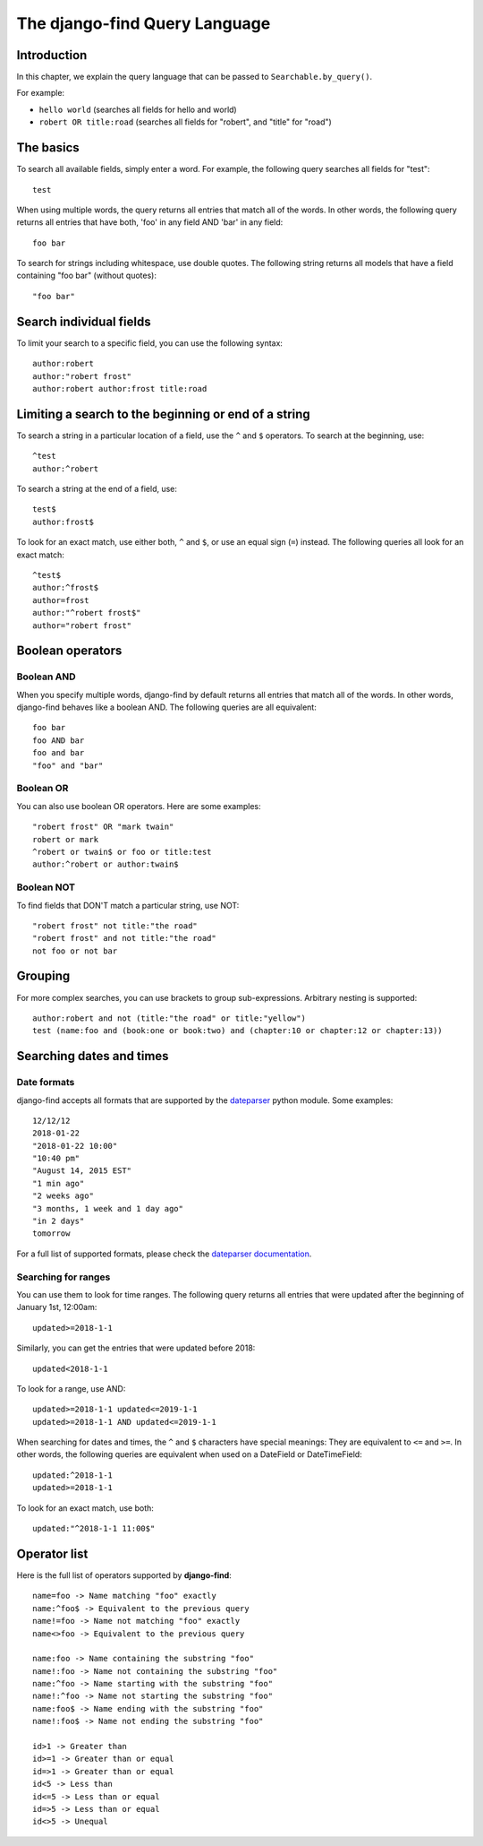 The django-find Query Language
==============================

Introduction
------------

In this chapter, we explain the query language that can be passed to
``Searchable.by_query()``.

For example:

- ``hello world`` (searches all fields for hello and world)
- ``robert OR title:road`` (searches all fields for "robert", and "title" for "road")

The basics
----------

To search all available fields, simply enter a word. For example,
the following query searches all fields for "test"::

	test

When using multiple words, the query returns all entries that match
all of the words. In other words, the following query returns all
entries that have both, 'foo' in any field AND 'bar' in any field::

	foo bar

To search for strings including whitespace, use double quotes. The
following string returns all models that have a field containing
"foo bar" (without quotes)::

	"foo bar"

Search individual fields
------------------------

To limit your search to a specific field, you can
use the following syntax::

	author:robert
	author:"robert frost"
	author:robert author:frost title:road

Limiting a search to the beginning or end of a string
-----------------------------------------------------

To search a string in a particular location of a field, use the
``^`` and ``$`` operators. To search at the beginning, use::

	^test
	author:^robert

To search a string at the end of a field, use::

	test$
	author:frost$

To look for an exact match, use either both, ``^`` and ``$``, or
use an equal sign (``=``) instead. The following queries all look
for an exact match::

	^test$
	author:^frost$
	author=frost
	author:"^robert frost$"
	author="robert frost"

Boolean operators
-----------------

Boolean AND
~~~~~~~~~~~

When you specify multiple words, django-find by default returns
all entries that match all of the words. In other words, django-find
behaves like a boolean AND. The following queries are all equivalent::

	foo bar
	foo AND bar
	foo and bar
	"foo" and "bar"

Boolean OR
~~~~~~~~~~

You can also use boolean OR operators. Here are some examples::

	"robert frost" OR "mark twain"
	robert or mark
	^robert or twain$ or foo or title:test
	author:^robert or author:twain$

Boolean NOT
~~~~~~~~~~~

To find fields that DON'T match a particular string, use NOT::

	"robert frost" not title:"the road"
	"robert frost" and not title:"the road"
	not foo or not bar

Grouping
--------

For more complex searches, you can use brackets to group sub-expressions.
Arbitrary nesting is supported::

	author:robert and not (title:"the road" or title:"yellow")
	test (name:foo and (book:one or book:two) and (chapter:10 or chapter:12 or chapter:13))

Searching dates and times
-------------------------

Date formats
~~~~~~~~~~~~

django-find accepts all formats that are supported by the
`dateparser <https://github.com/scrapinghub/dateparser>`_ python module.
Some examples::

	12/12/12
	2018-01-22
	"2018-01-22 10:00"
	"10:40 pm"
	"August 14, 2015 EST"
	"1 min ago"
	"2 weeks ago"
	"3 months, 1 week and 1 day ago"
	"in 2 days"
	tomorrow

For a full list of supported formats, please check the
`dateparser documentation <https://github.com/scrapinghub/dateparser>`_.

Searching for ranges
~~~~~~~~~~~~~~~~~~~~

You can use them to look for time ranges. The following query
returns all entries that were updated after the beginning of
January 1st, 12:00am::

	updated>=2018-1-1

Similarly, you can get the entries that were updated before 2018::

	updated<2018-1-1

To look for a range, use AND::

	updated>=2018-1-1 updated<=2019-1-1
	updated>=2018-1-1 AND updated<=2019-1-1

When searching for dates and times, the ``^`` and ``$`` characters
have special meanings: They are equivalent to ``<=`` and ``>=``. In
other words, the following queries are equivalent when used on a
DateField or DateTimeField::

	updated:^2018-1-1
	updated>=2018-1-1

To look for an exact match, use both::

	updated:"^2018-1-1 11:00$"

Operator list
-------------

Here is the full list of operators supported by **django-find**::

	name=foo -> Name matching "foo" exactly
	name:^foo$ -> Equivalent to the previous query
	name!=foo -> Name not matching "foo" exactly
	name<>foo -> Equivalent to the previous query

	name:foo -> Name containing the substring "foo"
	name!:foo -> Name not containing the substring "foo"
	name:^foo -> Name starting with the substring "foo"
	name!:^foo -> Name not starting the substring "foo"
	name:foo$ -> Name ending with the substring "foo"
	name!:foo$ -> Name not ending the substring "foo"

	id>1 -> Greater than
	id>=1 -> Greater than or equal
	id=>1 -> Greater than or equal
	id<5 -> Less than
	id<=5 -> Less than or equal
	id=>5 -> Less than or equal
	id<>5 -> Unequal
